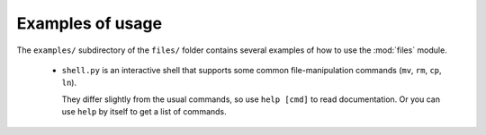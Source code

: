 Examples of usage
=================================

The ``examples/`` subdirectory of the ``files/`` folder contains several
examples of how to use the :mod:`files` module.

 * ``shell.py`` is an interactive shell that supports some common
   file-manipulation commands (``mv``, ``rm``, ``cp``, ``ln``).

   They differ slightly from the usual commands, so use ``help [cmd]`` to read
   documentation. Or you can use ``help`` by itself to get a list of commands.
